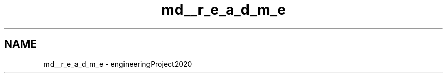 .TH "md__r_e_a_d_m_e" 3 "Wed May 20 2020" "EngineeringProject2020" \" -*- nroff -*-
.ad l
.nh
.SH NAME
md__r_e_a_d_m_e \- engineeringProject2020 

